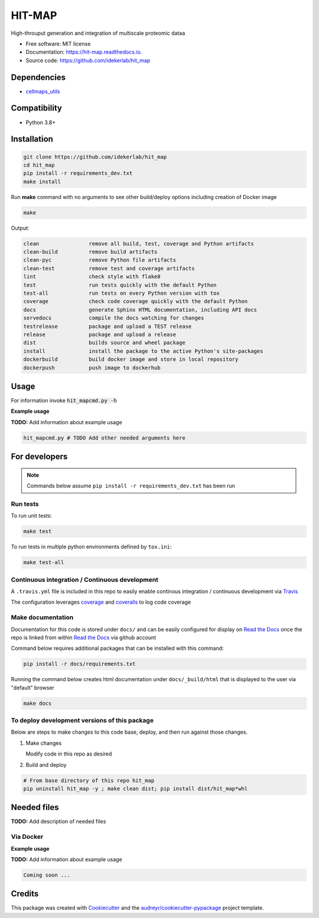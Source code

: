 =======
HIT-MAP
=======


|a| |b| |c|

.. |a| image:: https://img.shields.io/pypi/v/hit_map.svg
        :target: https://pypi.python.org/pypi/hit_map

.. |b| image:: https://app.travis-ci.com/idekerlab/hit_map.svg
        :target: https://app.travis-ci.com/idekerlab/hit_map

.. |c| image:: https://readthedocs.org/projects/hit-map/badge/?version=latest
        :target: https://hit-map.readthedocs.io/en/latest/?badge=latest
        :alt: Documentation Status




High-throuput generation and integration of multiscale proteomic dataa


* Free software: MIT license
* Documentation: https://hit-map.readthedocs.io.
* Source code: https://github.com/idekerlab/hit_map



Dependencies
------------

* `cellmaps_utils <https://pypi.org/project/cellmaps-utils>`__

Compatibility
-------------

* Python 3.8+

Installation
------------

.. code-block::

   git clone https://github.com/idekerlab/hit_map
   cd hit_map
   pip install -r requirements_dev.txt
   make install


Run **make** command with no arguments to see other build/deploy options including creation of Docker image

.. code-block::

   make

Output:

.. code-block::

   clean                remove all build, test, coverage and Python artifacts
   clean-build          remove build artifacts
   clean-pyc            remove Python file artifacts
   clean-test           remove test and coverage artifacts
   lint                 check style with flake8
   test                 run tests quickly with the default Python
   test-all             run tests on every Python version with tox
   coverage             check code coverage quickly with the default Python
   docs                 generate Sphinx HTML documentation, including API docs
   servedocs            compile the docs watching for changes
   testrelease          package and upload a TEST release
   release              package and upload a release
   dist                 builds source and wheel package
   install              install the package to the active Python's site-packages
   dockerbuild          build docker image and store in local repository
   dockerpush           push image to dockerhub

Usage
-----

For information invoke :code:`hit_mapcmd.py -h`

**Example usage**

**TODO:** Add information about example usage

.. code-block::

   hit_mapcmd.py # TODO Add other needed arguments here

For developers
-------------------------------------------

.. note::

    Commands below assume ``pip install -r requirements_dev.txt`` has been run

Run tests
~~~~~~~~~~

To run unit tests:

.. code-block::

    make test

To run tests in multiple python environments defined by ``tox.ini``:

.. code-block::

    make test-all

Continuous integration / Continuous development
~~~~~~~~~~~~~~~~~~~~~~~~~~~~~~~~~~~~~~~~~~~~~~~~~~

A ``.travis.yml`` file is included in this
repo to easily enable continous integration / continuous development
via `Travis <https://travis-ci.com>`__

The configuration leverages `coverage <https://pypi.org/project/coverage/>`__
and `coveralls <https://coveralls.io>`__ to log
code coverage


Make documentation
~~~~~~~~~~~~~~~~~~~~

Documentation for this code is stored under ``docs/`` and can
be easily configured for display on `Read the Docs <https://readthedocs.io>`__
once the repo is linked from within `Read the Docs <https://readthedocs.io>`__
via github account

Command below requires additional packages that can be installed
with this command:

.. code-block::

    pip install -r docs/requirements.txt

Running the command below creates html documentation under
``docs/_build/html`` that is displayed to the user via
"default" browser

.. code-block::

    make docs


To deploy development versions of this package
~~~~~~~~~~~~~~~~~~~~~~~~~~~~~~~~~~~~~~~~~~~~~~~~~~

Below are steps to make changes to this code base, deploy, and then run
against those changes.

#. Make changes

   Modify code in this repo as desired

#. Build and deploy

.. code-block::

    # From base directory of this repo hit_map
    pip uninstall hit_map -y ; make clean dist; pip install dist/hit_map*whl



Needed files
------------

**TODO:** Add description of needed files


Via Docker
~~~~~~~~~~~~~~~~~~~~~~

**Example usage**

**TODO:** Add information about example usage


.. code-block::

   Coming soon ...

Credits
-------

This package was created with Cookiecutter_ and the `audreyr/cookiecutter-pypackage`_ project template.

.. _Cookiecutter: https://github.com/audreyr/cookiecutter
.. _`audreyr/cookiecutter-pypackage`: https://github.com/audreyr/cookiecutter-pypackage
.. _NDEx: http://www.ndexbio.org

